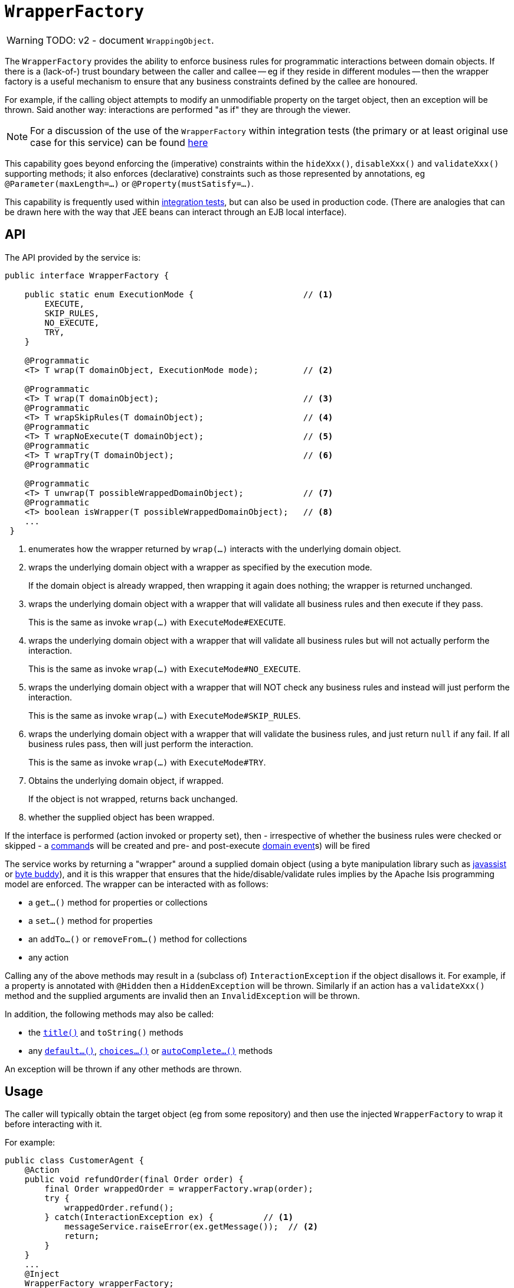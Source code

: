 = `WrapperFactory`

:Notice: Licensed to the Apache Software Foundation (ASF) under one or more contributor license agreements. See the NOTICE file distributed with this work for additional information regarding copyright ownership. The ASF licenses this file to you under the Apache License, Version 2.0 (the "License"); you may not use this file except in compliance with the License. You may obtain a copy of the License at. http://www.apache.org/licenses/LICENSE-2.0 . Unless required by applicable law or agreed to in writing, software distributed under the License is distributed on an "AS IS" BASIS, WITHOUT WARRANTIES OR  CONDITIONS OF ANY KIND, either express or implied. See the License for the specific language governing permissions and limitations under the License.
:page-partial:


WARNING: TODO: v2 - document `WrappingObject`.


The `WrapperFactory` provides the ability to enforce business rules for programmatic interactions between domain objects.
If there is a (lack-of-) trust boundary between the caller and callee -- eg if they reside in different modules -- then the wrapper factory is a useful mechanism to ensure that any business constraints defined by the callee are honoured.

For example, if the calling object attempts to modify an unmodifiable property on the target object, then an exception will be thrown.
Said another way: interactions are performed "as if" they are through the viewer.

[NOTE]
====
For a discussion of the use of the `WrapperFactory` within integration tests (the primary or at least original use case for this service) can be found xref:testing:integtestsupport:about.adoc#wrapper-factory[here]
====

This capability goes beyond enforcing the (imperative) constraints within the `hideXxx()`, `disableXxx()` and `validateXxx()` supporting methods; it also enforces (declarative) constraints such as those represented by annotations, eg `@Parameter(maxLength=...)` or `@Property(mustSatisfy=...)`.

This capability is frequently used within xref:testing:integtestsupport:about.adoc[integration tests], but can also be used in production code. (There are analogies that can be drawn here with the way that JEE beans can interact through an EJB local interface).




== API

The API provided by the service is:

[source,java]
----
public interface WrapperFactory {

    public static enum ExecutionMode {                      // <1>
        EXECUTE,
        SKIP_RULES,
        NO_EXECUTE,
        TRY,
    }

    @Programmatic
    <T> T wrap(T domainObject, ExecutionMode mode);         // <2>

    @Programmatic
    <T> T wrap(T domainObject);                             // <3>
    @Programmatic
    <T> T wrapSkipRules(T domainObject);                    // <4>
    @Programmatic
    <T> T wrapNoExecute(T domainObject);                    // <5>
    @Programmatic
    <T> T wrapTry(T domainObject);                          // <6>
    @Programmatic

    @Programmatic
    <T> T unwrap(T possibleWrappedDomainObject);            // <7>
    @Programmatic
    <T> boolean isWrapper(T possibleWrappedDomainObject);   // <8>
    ...
 }
----
<1> enumerates how the wrapper returned by `wrap(...)` interacts with the underlying domain object.

<2> wraps the underlying domain object with a wrapper as specified by the execution mode.
+
If the domain object is already wrapped, then wrapping it again does nothing; the wrapper is returned unchanged.

<3> wraps the underlying domain object with a wrapper that will validate all business rules and then execute if they pass.
+
This is the same as invoke `wrap(...)` with `ExecuteMode#EXECUTE`.

<4> wraps the underlying domain object with a wrapper that will validate all business rules but will not actually perform the interaction.
+
This is the same as invoke `wrap(...)` with `ExecuteMode#NO_EXECUTE`.

<5> wraps the underlying domain object with a wrapper that will NOT check any business rules and instead will just perform the interaction.
+
This is the same as invoke `wrap(...)` with `ExecuteMode#SKIP_RULES`.

<6> wraps the underlying domain object with a wrapper that will validate the business rules, and just return `null` if any fail.
If all business rules pass, then will just perform the interaction.
+
This is the same as invoke `wrap(...)` with `ExecuteMode#TRY`.


<7> Obtains the underlying domain object, if wrapped.
+
If the object is not wrapped, returns back unchanged.

<8> whether the supplied object has been wrapped.

If the interface is performed (action invoked or property set), then - irrespective of whether the business rules were checked or skipped -  a xref:refguide:applib-ant:Action.adoc#command[command]s will be created and pre- and post-execute xref:refguide:applib-ant:Action.adoc#domainEvent[domain event]s) will be fired


The service works by returning a "wrapper" around a supplied domain object (using a byte manipulation library such as link:http://www.javassist.org[javassist] or link:https://bytebuddy.net/[byte buddy]), and it is this wrapper that ensures that the hide/disable/validate rules implies by the Apache Isis programming model are enforced.
The wrapper can be interacted with as follows:

* a `get...()` method for properties or collections
* a `set...()` method for properties
* an `addTo...()` or `removeFrom...()` method for collections
* any action

Calling any of the above methods may result in a (subclass of) `InteractionException` if the object disallows it.
For example, if a property is annotated with `@Hidden` then a `HiddenException` will be thrown.
Similarly if an action has a `validateXxx()` method and the supplied arguments are invalid then an `InvalidException` will be thrown.

In addition, the following methods may also be called:

* the xref:refguide:applib-cm:methods.adoc#title[`title()`] and `toString()` methods
* any xref:refguide:applib-cm:methods.adoc#default[`default...()`], xref:refguide:applib-cm:methods.adoc#choices[`choices...()`] or xref:refguide:applib-cm:methods.adoc#autoComplete[`autoComplete...()`] methods

An exception will be thrown if any other methods are thrown.





== Usage

The caller will typically obtain the target object (eg from some repository) and then use the injected `WrapperFactory` to wrap it before interacting with it.

For example:

[source,java]
----
public class CustomerAgent {
    @Action
    public void refundOrder(final Order order) {
        final Order wrappedOrder = wrapperFactory.wrap(order);
        try {
            wrappedOrder.refund();
        } catch(InteractionException ex) {          // <1>
            messageService.raiseError(ex.getMessage());  // <2>
            return;
        }
    }
    ...
    @Inject
    WrapperFactory wrapperFactory;
    @Inject
    MessageService messageService;
}
----
<1> if any constraints on the `Order`'s `refund()` action would be violated, then ...
<2> ... these will be trapped and raised to the user as a warning.

[NOTE]
====
It ought to be possible to implement an xref:refguide:applib-svc:ExceptionRecognizerService.adoc[`ExceptionRecognizer`]s that would allow the above boilerplate to be removed.
This recognizer service would recognize the `InteractionException` and convert to a suitable message.

At the time of writing Apache Isis does not provide an out-of-the-box implementation of such an `ExceptionRecognizer`; but it should be simple enough to write one…
====




== Listener API

The `WrapperFactory` also provides a listener API to allow other services to listen in on interactions.

[source,java]
----
public interface WrapperFactory {
    ...
    @Programmatic
    List<InteractionListener> getListeners();                               // <1>
    @Programmatic
    public boolean addInteractionListener(InteractionListener listener);    // <2>
    @Programmatic
    public boolean removeInteractionListener(InteractionListener listener); // <3>
    @Programmatic
    public void notifyListeners(InteractionEvent ev);                       // <4>
}
----
<1> all ``InteractionListener``s that have been registered.
<2> registers an `InteractionListener`, to be notified of interactions on all wrappers.
The listener will be notified of interactions even on wrappers created before the listener was installed.
(From an implementation perspective this is because the wrappers delegate back to the container to fire the events).
<3> remove an `InteractionListener`, to no longer be notified of interactions on wrappers.
<4> used by the framework itself


One possible use case for this API is to enable test transcripts to be captured (in a BDD-like fashion) from integration tests.
As the time of writing, no such feature has yet been implemented.



